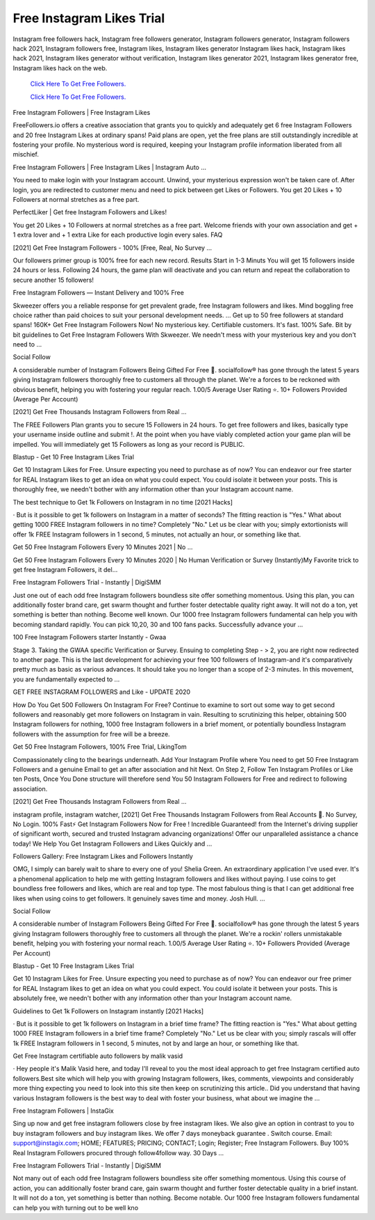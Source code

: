 Free Instagram Likes Trial
~~~~~~~~~~~~
Instagram free followers hack, Instagram free followers generator, Instagram followers generator, Instagram followers hack 2021, Instagram followers free, Instagram likes, Instagram likes generator Instagram likes hack, Instagram likes hack 2021, Instagram likes generator without verification, Instagram likes generator 2021, Instagram likes generator free, Instagram likes hack on the web. 


  `Click Here To Get Free Followers.
  <https://earnrewards.club/instagram/>`_
  
  `Click Here To Get Free Followers.
  <https://earnrewards.club/instagram/>`_

Free Instagram Followers | Free Instagram Likes 

FreeFollowers.io offers a creative association that grants you to quickly and adequately get 6 free Instagram Followers and 20 free Instagram Likes at ordinary spans! Paid plans are open, yet the free plans are still outstandingly incredible at fostering your profile. No mysterious word is required, keeping your Instagram profile information liberated from all mischief. 

Free Instagram Followers | Free Instagram Likes | Instagram Auto … 

You need to make login with your Instagram account. Unwind, your mysterious expression won't be taken care of. After login, you are redirected to customer menu and need to pick between get Likes or Followers. You get 20 Likes + 10 Followers at normal stretches as a free part. 

PerfectLiker | Get free Instagram Followers and Likes! 

You get 20 Likes + 10 Followers at normal stretches as a free part. Welcome friends with your own association and get + 1 extra lover and + 1 extra Like for each productive login every sales. FAQ 

[2021] Get Free Instagram Followers - 100% [Free, Real, No Survey ... 

Our followers primer group is 100% free for each new record. Results Start in 1-3 Minuts You will get 15 followers inside 24 hours or less. Following 24 hours, the game plan will deactivate and you can return and repeat the collaboration to secure another 15 followers! 

Free Instagram Followers — Instant Delivery and 100% Free 

Skweezer offers you a reliable response for get prevalent grade, free Instagram followers and likes. Mind boggling free choice rather than paid choices to suit your personal development needs. ... Get up to 50 free followers at standard spans! 160K+ Get Free Instagram Followers Now! No mysterious key. Certifiable customers. It's fast. 100% Safe. Bit by bit guidelines to Get Free Instagram Followers With Skweezer. We needn't mess with your mysterious key and you don't need to … 

Social Follow 

A considerable number of Instagram Followers Being Gifted For Free 🎁. socialfollow® has gone through the latest 5 years giving Instagram followers thoroughly free to customers all through the planet. We're a forces to be reckoned with obvious benefit, helping you with fostering your regular reach. 1.00/5 Average User Rating ⭐. 10+ Followers Provided (Average Per Account) 

[2021] Get Free Thousands Instagram Followers from Real … 

The FREE Followers Plan grants you to secure 15 Followers in 24 hours. To get free followers and likes, basically type your username inside outline and submit !. At the point when you have viably completed action your game plan will be impelled. You will immediately get 15 Followers as long as your record is PUBLIC. 

Blastup - Get 10 Free Instagram Likes Trial 

Get 10 Instagram Likes for Free. Unsure expecting you need to purchase as of now? You can endeavor our free starter for REAL Instagram likes to get an idea on what you could expect. You could isolate it between your posts. This is thoroughly free, we needn't bother with any information other than your Instagram account name. 

The best technique to Get 1k Followers on Instagram in no time [2021 Hacks] 

· But is it possible to get 1k followers on Instagram in a matter of seconds? The fitting reaction is "Yes." What about getting 1000 FREE Instagram followers in no time? Completely "No." Let us be clear with you; simply extortionists will offer 1k FREE Instagram followers in 1 second, 5 minutes, not actually an hour, or something like that. 

Get 50 Free Instagram Followers Every 10 Minutes 2021 | No … 

Get 50 Free Instagram Followers Every 10 Minutes 2020 | No Human Verification or Survey (Instantly)My Favorite trick to get free Instagram Followers, it del... 

Free Instagram Followers Trial - Instantly | DigiSMM 

Just one out of each odd free Instagram followers boundless site offer something momentous. Using this plan, you can additionally foster brand care, get swarm thought and further foster detectable quality right away. It will not do a ton, yet something is better than nothing. Become well known. Our 1000 free Instagram followers fundamental can help you with becoming standard rapidly. You can pick 10,20, 30 and 100 fans packs. Successfully advance your … 

100 Free Instagram Followers starter Instantly - Gwaa 

Stage 3. Taking the GWAA specific Verification or Survey. Ensuing to completing Step - > 2, you are right now redirected to another page. This is the last development for achieving your free 100 followers of Instagram-and it's comparatively pretty much as basic as various advances. It should take you no longer than a scope of 2-3 minutes. In this movement, you are fundamentally expected to ... 

GET FREE INSTAGRAM FOLLOWERS and Like - UPDATE 2020 

How Do You Get 500 Followers On Instagram For Free? Continue to examine to sort out some way to get second followers and reasonably get more followers on Instagram in vain. Resulting to scrutinizing this helper, obtaining 500 Instagram followers for nothing, 1000 free Instagram followers in a brief moment, or potentially boundless Instagram followers with the assumption for free will be a breeze. 

Get 50 Free Instagram Followers, 100% Free Trial, LikingTom 

Compassionately cling to the bearings underneath. Add Your Instagram Profile where You need to get 50 Free Instagram Followers and a genuine Email to get an after association and hit Next. On Step 2, Follow Ten Instagram Profiles or Like ten Posts, Once You Done structure will therefore send You 50 Instagram Followers for Free and redirect to following association. 

[2021] Get Free Thousands Instagram Followers from Real … 

instagram profile, instagram watcher, [2021] Get Free Thousands Instagram Followers from Real Accounts 🚀. No Survey, No Login. 100% Fast⚡️ Get Instagram Followers Now for Free ️! Incredible Guaranteed! from the Internet's driving supplier of significant worth, secured and trusted Instagram advancing organizations! Offer our unparalleled assistance a chance today! We Help You Get Instagram Followers and Likes Quickly and … 

Followers Gallery: Free Instagram Likes and Followers Instantly 

OMG, I simply can barely wait to share to every one of you! Shelia Green. An extraordinary application I've used ever. It's a phenomenal application to help me with getting Instagram followers and likes without paying. I use coins to get boundless free followers and likes, which are real and top type. The most fabulous thing is that I can get additional free likes when using coins to get followers. It genuinely saves time and money. Josh Hull. … 

Social Follow 

A considerable number of Instagram Followers Being Gifted For Free 🎁. socialfollow® has gone through the latest 5 years giving Instagram followers thoroughly free to customers all through the planet. We're a rockin' rollers unmistakable benefit, helping you with fostering your normal reach. 1.00/5 Average User Rating ⭐. 10+ Followers Provided (Average Per Account) 

Blastup - Get 10 Free Instagram Likes Trial 

Get 10 Instagram Likes for Free. Unsure expecting you need to purchase as of now? You can endeavor our free primer for REAL Instagram likes to get an idea on what you could expect. You could isolate it between your posts. This is absolutely free, we needn't bother with any information other than your Instagram account name. 

Guidelines to Get 1k Followers on Instagram instantly [2021 Hacks] 

· But is it possible to get 1k followers on Instagram in a brief time frame? The fitting reaction is "Yes." What about getting 1000 FREE Instagram followers in a brief time frame? Completely "No." Let us be clear with you; simply rascals will offer 1k FREE Instagram followers in 1 second, 5 minutes, not by and large an hour, or something like that. 

Get Free Instagram certifiable auto followers by malik vasid 

· Hey people it's Malik Vasid here, and today I'll reveal to you the most ideal approach to get free Instagram certified auto followers.Best site which will help you with growing Instagram followers, likes, comments, viewpoints and considerably more thing expecting you need to look into this site then keep on scrutinizing this article.. Did you understand that having various Instagram followers is the best way to deal with foster your business, what about we imagine the … 

Free Instagram Followers | InstaGix 

Sing up now and get free instagram followers close by free instagram likes. We also give an option in contrast to you to buy instagram followers and buy instagram likes. We offer 7 days moneyback guarantee . Switch course. Email: support@instagix.com; HOME; FEATURES; PRICING; CONTACT; Login; Register; Free Instagram Followers. Buy 100% Real Instagram Followers procured through follow4follow way. 30 Days … 

Free Instagram Followers Trial - Instantly | DigiSMM 

Not many out of each odd free Instagram followers boundless site offer something momentous. Using this course of action, you can additionally foster brand care, gain swarm thought and further foster detectable quality in a brief instant. It will not do a ton, yet something is better than nothing. Become notable. Our 1000 free Instagram followers fundamental can help you with turning out to be well kno